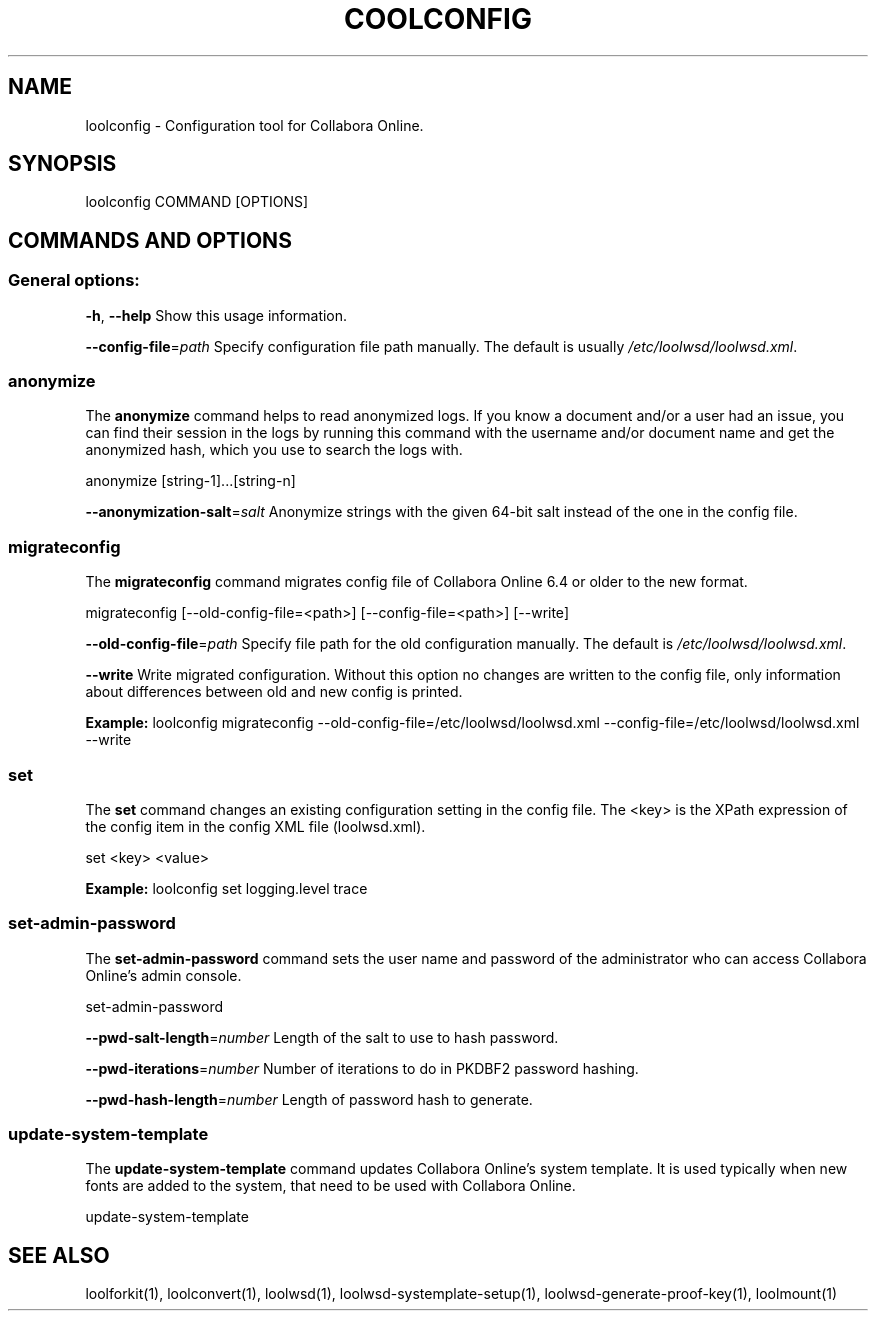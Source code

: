 .TH COOLCONFIG "1" "Nov 2021" "loolconfig" "User Commands"
.SH NAME
loolconfig \- Configuration tool for Collabora Online.
.SH SYNOPSIS
loolconfig COMMAND [OPTIONS]
.SH COMMANDS AND OPTIONS
.PP
.SS "General options:"
\fB\-h\fR, \fB\-\-help\fR                Show this usage information.
.PP
\fB\-\-config\-file\fR=\fIpath\fR        Specify configuration file path manually. The default is usually \fI/etc/loolwsd/loolwsd.xml\fR.
.SS "anonymize"
The \fBanonymize\fR command helps to read anonymized logs. If you know a document and/or a user had an issue, you can find their session in the logs by running this command with the username and/or document name and get the anonymized hash, which you use to search the logs with.
.PP
anonymize [string\-1]...[string\-n]
.PP
\fB\-\-anonymization\-salt\fR=\fIsalt\fR Anonymize strings with the given 64-bit salt instead of the one in the config file.
.PP
.SS "migrateconfig"
The \fBmigrateconfig\fR command migrates config file of Collabora Online 6.4 or older to the new format.
.PP
migrateconfig [\-\-old\-config\-file=<path>] [\-\-config\-file=<path>] [\-\-write]
.PP
\fB\-\-old\-config\-file\fR=\fIpath\fR    Specify file path for the old configuration manually. The default is \fI/etc/loolwsd/loolwsd.xml\fR.
.PP
\fB\-\-write\fR                   Write migrated configuration. Without this option no changes are written to the config file, only information about differences between old and new config is printed.
.PP
\fBExample:\fR loolconfig migrateconfig \-\-old\-config\-file=/etc/loolwsd/loolwsd.xml \-\-config\-file=/etc/loolwsd/loolwsd.xml \-\-write
.PP
.SS "set"
The \fBset\fR command changes an existing configuration setting in the config file. The <key> is the XPath expression of the config item in the config XML file (loolwsd.xml).
.PP
set <key> <value>
.PP
\fBExample:\fR loolconfig set logging.level trace
.PP
.SS "set\-admin\-password"
The \fBset\-admin\-password\fR command sets the user name and password of the administrator who can access Collabora Online's admin console.
.PP
set\-admin\-password
.PP
\fB\-\-pwd\-salt\-length\fR=\fInumber\fR  Length of the salt to use to hash password.
.PP
\fB\-\-pwd\-iterations\fR=\fInumber\fR   Number of iterations to do in PKDBF2 password hashing.
.PP
\fB\-\-pwd\-hash\-length\fR=\fInumber\fR  Length of password hash to generate.
.PP
.SS "update\-system\-template"
The \fBupdate\-system\-template\fR command updates Collabora Online's system template. It is used typically when new fonts are added to the system, that need to be used with Collabora Online.
.PP
update\-system\-template
.PP
.SH "SEE ALSO"
loolforkit(1), loolconvert(1), loolwsd(1), loolwsd-systemplate-setup(1), loolwsd-generate-proof-key(1), loolmount(1)
